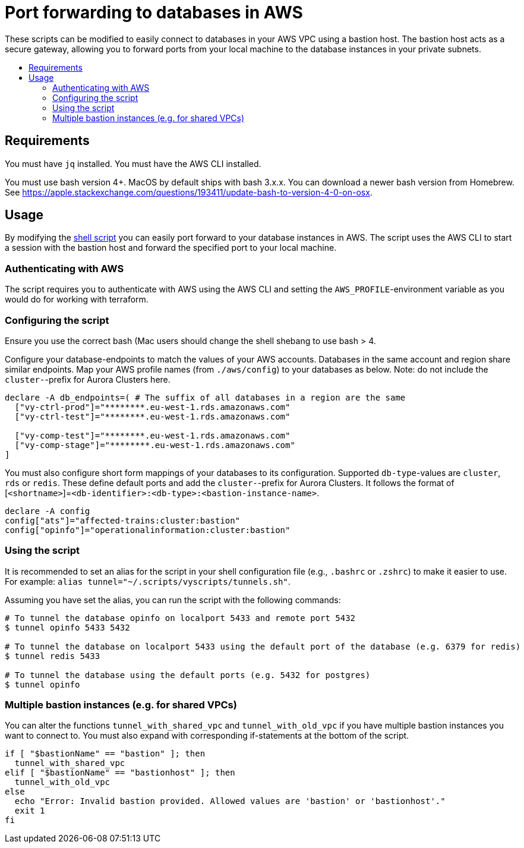 = Port forwarding to databases in AWS
:!toc-title:
:!toc-placement:
:toc:

These scripts can be modified to easily connect to databases in your AWS VPC using a bastion host. The bastion host acts as a secure gateway, allowing you to forward ports from your local machine to the database instances in your private subnets.


toc::[]
== Requirements
You must have `jq` installed.
You must have the AWS CLI installed.

You must use bash version 4+. MacOS by default ships with bash 3.x.x. You can download a newer bash version from Homebrew. See https://apple.stackexchange.com/questions/193411/update-bash-to-version-4-0-on-osx.

== Usage
By modifying the link:./tunnel-script.sh[shell script] you can easily port forward to your database instances in AWS. The script uses the AWS CLI to start a session with the bastion host and forward the specified port to your local machine.

=== Authenticating with AWS
The script requires you to authenticate with AWS using the AWS CLI and setting the `AWS_PROFILE`-environment variable as you would do for working with terraform.

=== Configuring the script
Ensure you use the correct bash (Mac users should change the shell shebang to use bash > 4.

Configure your database-endpoints to match the values of your AWS accounts. Databases in the same account and region share similar endpoints. Map your AWS profile names (from `./aws/config`) to your databases as below. Note: do not include the `cluster-`-prefix for Aurora Clusters here.
```
declare -A db_endpoints=( # The suffix of all databases in a region are the same
  ["vy-ctrl-prod"]="********.eu-west-1.rds.amazonaws.com"
  ["vy-ctrl-test"]="********.eu-west-1.rds.amazonaws.com"

  ["vy-comp-test"]="********.eu-west-1.rds.amazonaws.com"
  ["vy-comp-stage"]="********.eu-west-1.rds.amazonaws.com"
]
```

You must also configure short form mappings of your databases to its configuration.
Supported `db-type`-values are `cluster`, `rds` or `redis`. These define default ports and add the `cluster-`-prefix for Aurora Clusters.
It follows the format of [`<shortname>`]=`<db-identifier>:<db-type>:<bastion-instance-name>`.
```
declare -A config
config["ats"]="affected-trains:cluster:bastion"
config["opinfo"]="operationalinformation:cluster:bastion"

```

=== Using the script
It is recommended to set an alias for the script in your shell configuration file (e.g., `.bashrc` or `.zshrc`) to make it easier to use. For example: `alias tunnel="~/.scripts/vyscripts/tunnels.sh"`.

Assuming you have set the alias, you can run the script with the following commands:
```
# To tunnel the database opinfo on localport 5433 and remote port 5432
$ tunnel opinfo 5433 5432

# To tunnel the database on localport 5433 using the default port of the database (e.g. 6379 for redis)
$ tunnel redis 5433

# To tunnel the database using the default ports (e.g. 5432 for postgres)
$ tunnel opinfo
```

=== Multiple bastion instances (e.g. for shared VPCs)
You can alter the functions `tunnel_with_shared_vpc` and `tunnel_with_old_vpc` if you have multiple bastion instances you want to connect to. You must also expand with corresponding if-statements at the bottom of the script.
```
if [ "$bastionName" == "bastion" ]; then
  tunnel_with_shared_vpc
elif [ "$bastionName" == "bastionhost" ]; then
  tunnel_with_old_vpc
else
  echo "Error: Invalid bastion provided. Allowed values are 'bastion' or 'bastionhost'."
  exit 1
fi
```
